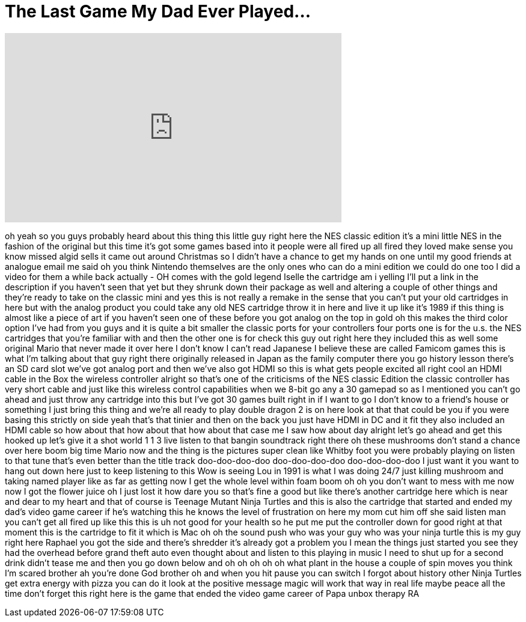 = The Last Game My Dad Ever Played…
:published_at: 2017-02-17
:hp-alt-title: The Last Game My Dad Ever Played…
:hp-image: https://i.ytimg.com/vi/AH4YF2o7psA/maxresdefault.jpg


++++
<iframe width="560" height="315" src="https://www.youtube.com/embed/AH4YF2o7psA?rel=0" frameborder="0" allow="autoplay; encrypted-media" allowfullscreen></iframe>
++++

oh yeah so you guys probably heard about
this thing this little guy right here
the NES classic edition it's a mini
little NES in the fashion of the
original but this time it's got some
games based into it people were all
fired up all fired
they loved make sense you know missed
algid sells it came out around Christmas
so I didn't have a chance to get my
hands on one until my good friends at
analogue email me said oh you think
Nintendo themselves are the only ones
who can do a mini edition we could do
one too I did a video for them a while
back actually - OH
comes with the gold legend Iselle the
cartridge am i yelling I'll put a link
in the description if you haven't seen
that yet but they shrunk down their
package as well and altering a couple of
other things and they're ready to take
on the classic mini and yes this is not
really a remake in the sense that you
can't put your old cartridges in here
but with the analog product you could
take any old NES cartridge throw it in
here and live it up like it's 1989 if
this thing is almost like a piece of art
if you haven't seen one of these before
you got analog on the top in gold oh
this makes the third color option I've
had from you guys and it is quite a bit
smaller the classic ports for your
controllers four ports one is for the
u.s. the NES cartridges that you're
familiar with and then the other one is
for check this guy out
right here they included this as well
some original Mario that never made it
over here I don't know I can't read
Japanese I believe these are called
Famicom games this is what I'm talking
about that guy right there originally
released in Japan as the family computer
there you go history lesson there's an
SD card slot
we've got analog port and then we've
also got HDMI so this is what gets
people excited all right cool
an HDMI cable in the Box the wireless
controller alright so that's one of the
criticisms of the NES classic Edition
the classic controller has
very short cable and just like this
wireless control capabilities when we
8-bit go any a 30 gamepad so as I
mentioned you can't go ahead and just
throw any cartridge into this but I've
got 30 games built right in if I want to
go I don't know to a friend's house or
something I just bring this thing and
we're all ready to play double dragon 2
is on here look at that that could be
you if you were basing this strictly on
side yeah that's that tinier and then on
the back you just have HDMI in DC and it
fit they also included an HDMI cable so
how about that how about that how about
that case me I saw how about day alright
let's go ahead and get this hooked up
let's give it a shot
world 1 1 3 live listen to that bangin
soundtrack right there oh these
mushrooms don't stand a chance over here
boom big time Mario now and the thing is
the pictures
super clean like Whitby foot you
were probably playing on listen to that
tune that's even better than the title
track doo-doo-doo-doo doo-doo-doo-doo
doo-doo-doo-doo I just want it you want
to hang out down here just to keep
listening to this Wow is seeing Lou in
1991 is what I was doing 24/7 just
killing mushroom and taking named player
like
as far as getting now I get the whole
level within foam boom oh oh you don't
want to mess with me now now I got the
flower juice oh I just lost it how dare
you so that's fine a good but like
there's another cartridge here which is
near and dear to my heart and that of
course is Teenage Mutant Ninja Turtles
and this is also the cartridge that
started and ended my dad's video game
career if he's watching this he knows
the level of frustration on here my mom
cut him off she said listen man you
can't get all fired up like this this is
uh not good for your health
so he put me put the controller down for
good right at that moment this is the
cartridge to fit it which is Mac oh oh
the sound push who was your guy who was
your ninja turtle this is my guy right
here Raphael you got the side and
there's shredder it's already got a
problem you I mean the things just
started you see they had the overhead
before grand theft auto even thought
about and listen to this playing in
music I need to shut up for a second
drink didn't tease me and then you go
down below and oh oh oh oh oh what plant
in the house a couple of spin moves you
think I'm scared brother ah
you're done God brother oh and when you
hit pause you can switch I forgot about
history other Ninja Turtles get extra
energy with pizza you can do it look at
the positive message magic will work
that way in real life maybe peace all
the time don't forget this right here is
the game that ended the video game
career of Papa unbox therapy RA